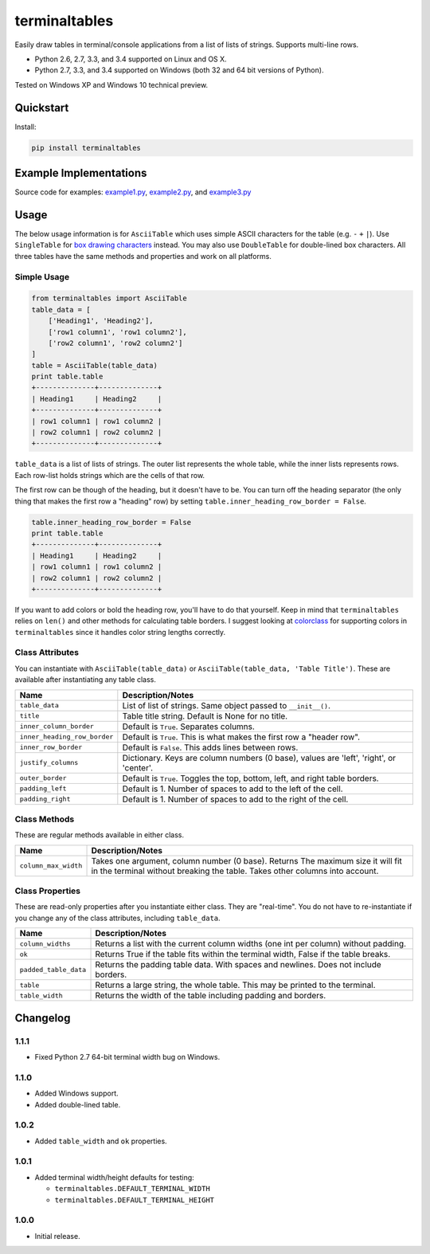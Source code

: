 terminaltables
==============

Easily draw tables in terminal/console applications from a list of lists of strings. Supports multi-line rows.

* Python 2.6, 2.7, 3.3, and 3.4 supported on Linux and OS X.
* Python 2.7, 3.3, and 3.4 supported on Windows (both 32 and 64 bit versions of Python).

Tested on Windows XP and Windows 10 technical preview.

.. image:: https://img.shields.io/appveyor/ci/Robpol86/terminaltables.svg?style=flat-square
   :target: https://ci.appveyor.com/project/Robpol86/terminaltables
   :alt: Build Status Windows

.. image:: https://img.shields.io/travis/Robpol86/terminaltables/master.svg?style=flat-square
   :target: https://travis-ci.org/Robpol86/terminaltables
   :alt: Build Status

.. image:: https://img.shields.io/codecov/c/github/Robpol86/terminaltables/master.svg?style=flat-square
   :target: https://codecov.io/github/Robpol86/terminaltables
   :alt: Coverage Status

.. image:: https://img.shields.io/pypi/v/terminaltables.svg?style=flat-square
   :target: https://pypi.python.org/pypi/terminaltables/
   :alt: Latest Version

.. image:: https://img.shields.io/pypi/dm/terminaltables.svg?style=flat-square
   :target: https://pypi.python.org/pypi/terminaltables/
   :alt: Downloads

Quickstart
----------

Install:

.. code:: bash

    pip install terminaltables


Example Implementations
-----------------------

.. image:: https://github.com/Robpol86/terminaltables/raw/master/example.png?raw=true
   :alt: Example Scripts Screenshot

Source code for examples: `example1.py <https://github.com/Robpol86/terminaltables/blob/master/example1.py>`_,
`example2.py <https://github.com/Robpol86/terminaltables/blob/master/example2.py>`_, and
`example3.py <https://github.com/Robpol86/terminaltables/blob/master/example3.py>`_

Usage
-----

The below usage information is for ``AsciiTable`` which uses simple ASCII characters for the table (e.g. ``-`` ``+``
``|``). Use ``SingleTable`` for `box drawing characters <http://en.wikipedia.org/wiki/Box-drawing_character>`_ instead.
You may also use ``DoubleTable`` for double-lined box characters. All three tables have the same methods and properties
and work on all platforms.

Simple Usage
````````````

.. code:: python

    from terminaltables import AsciiTable
    table_data = [
        ['Heading1', 'Heading2'],
        ['row1 column1', 'row1 column2'],
        ['row2 column1', 'row2 column2']
    ]
    table = AsciiTable(table_data)
    print table.table
    +--------------+--------------+
    | Heading1     | Heading2     |
    +--------------+--------------+
    | row1 column1 | row1 column2 |
    | row2 column1 | row2 column2 |
    +--------------+--------------+


``table_data`` is a list of lists of strings. The outer list represents the whole table, while the inner lists
represents rows. Each row-list holds strings which are the cells of that row.

The first row can be though of the heading, but it doesn't have to be. You can turn off the heading separator (the only
thing that makes the first row a "heading" row) by setting ``table.inner_heading_row_border = False``.

.. code:: python

    table.inner_heading_row_border = False
    print table.table
    +--------------+--------------+
    | Heading1     | Heading2     |
    | row1 column1 | row1 column2 |
    | row2 column1 | row2 column2 |
    +--------------+--------------+


If you want to add colors or bold the heading row, you'll have to do that yourself. Keep in mind that ``terminaltables``
relies on ``len()`` and other methods for calculating table borders. I suggest looking at
`colorclass <https://github.com/Robpol86/colorclass>`_ for supporting colors in ``terminaltables`` since it handles
color string lengths correctly.

Class Attributes
````````````````

You can instantiate with ``AsciiTable(table_data)`` or ``AsciiTable(table_data, 'Table Title')``. These are available
after instantiating any table class.

============================ ===============================================================================
Name                         Description/Notes
============================ ===============================================================================
``table_data``               List of list of strings. Same object passed to ``__init__()``.
``title``                    Table title string. Default is None for no title.
``inner_column_border``      Default is ``True``. Separates columns.
``inner_heading_row_border`` Default is ``True``. This is what makes the first row a "header row".
``inner_row_border``         Default is ``False``. This adds lines between rows.
``justify_columns``          Dictionary. Keys are column numbers (0 base), values are 'left', 'right', or 'center'.
``outer_border``             Default is ``True``. Toggles the top, bottom, left, and right table borders.
``padding_left``             Default is 1. Number of spaces to add to the left of the cell.
``padding_right``            Default is 1. Number of spaces to add to the right of the cell.
============================ ===============================================================================

Class Methods
`````````````

These are regular methods available in either class.

==================== ==============================================================================================================================================================
Name                 Description/Notes
==================== ==============================================================================================================================================================
``column_max_width`` Takes one argument, column number (0 base). Returns The maximum size it will fit in the terminal without breaking the table. Takes other columns into account.
==================== ==============================================================================================================================================================

Class Properties
````````````````

These are read-only properties after you instantiate either class. They are "real-time". You do not have to
re-instantiate if you change any of the class attributes, including ``table_data``.

===================== ====================================================================================
Name                  Description/Notes
===================== ====================================================================================
``column_widths``     Returns a list with the current column widths (one int per column) without padding.
``ok``                Returns True if the table fits within the terminal width, False if the table breaks.
``padded_table_data`` Returns the padding table data. With spaces and newlines. Does not include borders.
``table``             Returns a large string, the whole table. This may be printed to the terminal.
``table_width``       Returns the width of the table including padding and borders.
===================== ====================================================================================

Changelog
---------

1.1.1
`````

* Fixed Python 2.7 64-bit terminal width bug on Windows.

1.1.0
`````

* Added Windows support.
* Added double-lined table.

1.0.2
`````

* Added ``table_width`` and ``ok`` properties.

1.0.1
`````

- Added terminal width/height defaults for testing:

  + ``terminaltables.DEFAULT_TERMINAL_WIDTH``
  + ``terminaltables.DEFAULT_TERMINAL_HEIGHT``

1.0.0
`````

* Initial release.
